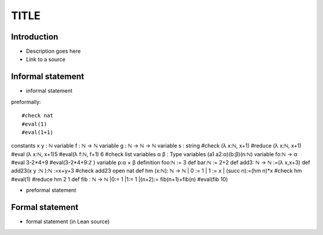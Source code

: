 .. Rudimentary article template

TITLE
=====

Introduction
------------
- Description goes here

- Link to a source

Informal statement
------------------
  
- informal statement

preformally: :: 

#check nat
#eval(1)
#eval(1+1)
constants x y : ℕ  
variable f : ℕ → ℕ 
variable g : ℕ → ℕ → ℕ 
variable s : string 
#check (λ x:ℕ, x+1)
#reduce (λ x:ℕ, x+1) 
#eval (λ x:ℕ, x+1)5
#eval(λ f:ℕ, f+1) 6 
#check list  
variables α β : Type 
variables (a1 a2:α)(b:β)(n:ℕ) 
variable fo:ℕ → α  
#eval 3-2*4+9 
#eval(3-2*4+9:ℤ ) 
variable p:α × β 
definition foo:ℕ := 3  
def bar:ℕ := 2+2 
def add3: ℕ → ℕ :=(λ x,x+3)  
def add23(x y :ℕ ):ℕ :=x+y+3 
#check add23 
open nat 
def hm (x:ℕ): ℕ → ℕ 
| 0 := 1
| 1 := x
| (succ n):=(hm n)*x    
#check hm 
#eval(1)
#reduce hm 2 1
def fib : ℕ → ℕ 
|0:= 1
|1:= 1
|(n+2):= fib(n+1)+fib(n)
#eval(fib 10)

- preformal statement

Formal statement
----------------

- formal statement (in Lean source)
